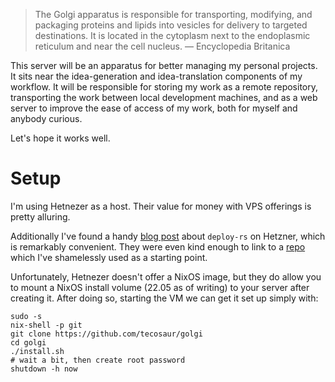 #+begin_quote
The Golgi apparatus is responsible for transporting, modifying, and packaging
proteins and lipids into vesicles for delivery to targeted destinations. It is
located in the cytoplasm next to the endoplasmic reticulum and near the cell
nucleus. --- Encyclopedia Britanica
#+end_quote

This server will be an apparatus for better managing my personal projects. It
sits near the idea-generation and idea-translation components of my workflow. It
will be responsible for storing my work as a remote repository, transporting the
work between local development machines, and as a web server to improve the ease
of access of my work, both for myself and anybody curious.

Let's hope it works well.

* Setup

I'm using Hetnezer as a host. Their value for money with VPS offerings is pretty
alluring.

Additionally I've found a handy [[https://ayats.org/blog/deploy-rs-example/][blog post]] about =deploy-rs= on Hetzner, which is
remarkably convenient. They were even kind enough to link to a [[https://github.com/viperML/deploy-rs-example][repo]] which I've
shamelessly used as a starting point.

Unfortunately, Hetnezer doesn't offer a NixOS image, but they do allow you to
mount a NixOS install volume (22.05 as of writing) to your server after creating
it. After doing so, starting the VM we can get it set up simply with:

#+begin_src shell
sudo -s
nix-shell -p git
git clone https://github.com/tecosaur/golgi
cd golgi
./install.sh
# wait a bit, then create root password
shutdown -h now
#+end_src
